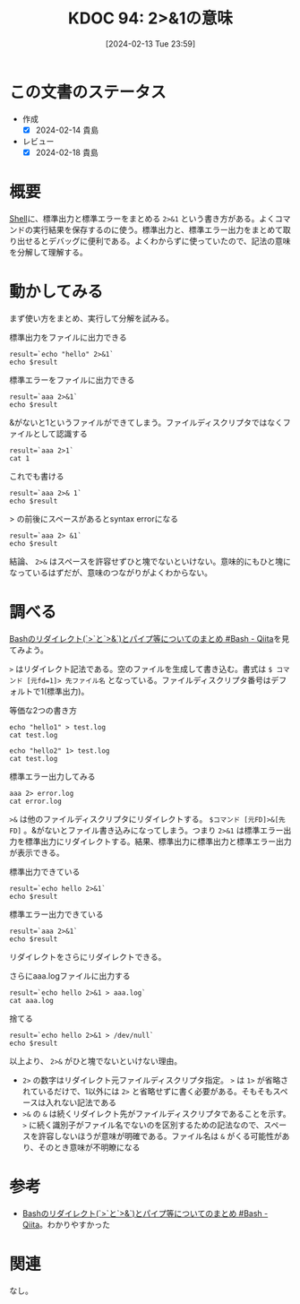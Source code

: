 :properties:
:ID: 20240213T235930
:mtime:    20241102180250 20241028101410
:ctime:    20241028101410
:end:
#+title:      KDOC 94: 2>&1の意味
#+date:       [2024-02-13 Tue 23:59]
#+filetags:   :code:
#+identifier: 20240213T235930

* この文書のステータス
:LOGBOOK:
CLOCK: [2024-02-14 Wed 00:15]--[2024-02-14 Wed 00:40] =>  0:25
:END:
- 作成
  - [X] 2024-02-14 貴島
- レビュー
  - [X] 2024-02-18 貴島
* 概要
[[id:585d3b5e-989d-4363-bcc3-894402fcfcf9][Shell]]に、標準出力と標準エラーをまとめる ~2>&1~ という書き方がある。よくコマンドの実行結果を保存するのに使う。標準出力と、標準エラー出力をまとめて取り出せるとデバッグに便利である。よくわからずに使っていたので、記法の意味を分解して理解する。

* 動かしてみる

まず使い方をまとめ、実行して分解を試みる。

#+caption: 標準出力をファイルに出力できる
#+begin_src shell :results output
  result=`echo "hello" 2>&1`
  echo $result
#+end_src

#+RESULTS:
#+begin_src
hello
#+end_src

#+caption: 標準エラーをファイルに出力できる
#+begin_src shell :results output
  result=`aaa 2>&1`
  echo $result
#+end_src

#+RESULTS:
#+begin_src
/bin/bash: line 1: aaa: command not found
#+end_src

#+caption: &がないと1というファイルができてしまう。ファイルディスクリプタではなくファイルとして認識する
#+begin_src shell :results output
  result=`aaa 2>1`
  cat 1
#+end_src

#+RESULTS:
#+begin_src
/bin/bash: line 1: aaa: command not found
#+end_src

#+caption: これでも書ける
#+begin_src shell :results output
  result=`aaa 2>& 1`
  echo $result
#+end_src

#+RESULTS:
#+begin_src
/bin/bash: line 1: aaa: command not found
#+end_src

#+caption: > の前後にスペースがあるとsyntax errorになる
#+begin_src shell :results output
  result=`aaa 2> &1`
  echo $result
#+end_src

結論、 ~2>&~ はスペースを許容せずひと塊でないといけない。意味的にもひと塊になっているはずだが、意味のつながりがよくわからない。

* 調べる
:LOGBOOK:
CLOCK: [2024-02-14 Wed 00:40]--[2024-02-14 Wed 01:05] =>  0:25
:END:

[[https://qiita.com/task4233/items/1f5ba68e8fed430f6f9f][Bashのリダイレクト(`>`と`>&`)とパイプ等についてのまとめ #Bash - Qiita]]を見てみよう。

~>~ はリダイレクト記法である。空のファイルを生成して書き込む。書式は ~$ コマンド [元fd=1]> 先ファイル名~ となっている。ファイルディスクリプタ番号はデフォルトで1(標準出力)。

#+caption: 等価な2つの書き方
#+begin_src shell :results raw
  echo "hello1" > test.log
  cat test.log

  echo "hello2" 1> test.log
  cat test.log
#+end_src

#+RESULTS:
#+begin_src
hello1
hello2
#+end_src

#+caption: 標準エラー出力してみる
#+begin_src shell
  aaa 2> error.log
  cat error.log
#+end_src

#+RESULTS:
#+begin_src
/bin/bash: line 1: aaa: command not found
#+end_src

~>&~ は他のファイルディスクリプタにリダイレクトする。 ~$コマンド [元FD]>&[先FD]~ 。&がないとファイル書き込みになってしまう。つまり ~2>&1~ は標準エラー出力を標準出力にリダイレクトする。結果、標準出力に標準出力と標準エラー出力が表示できる。

#+caption: 標準出力できている
#+begin_src shell
  result=`echo hello 2>&1`
  echo $result
#+end_src

#+RESULTS:
#+begin_src
hello
#+end_src

#+caption: 標準エラー出力できている
#+begin_src shell
  result=`aaa 2>&1`
  echo $result
#+end_src

#+RESULTS:
#+begin_src
/bin/bash: line 1: aaa: command not found
#+end_src

リダイレクトをさらにリダイレクトできる。

#+caption: さらにaaa.logファイルに出力する
#+begin_src shell
  result=`echo hello 2>&1 > aaa.log`
  cat aaa.log
#+end_src

#+RESULTS:
#+begin_src
hello
#+end_src

#+caption: 捨てる
#+begin_src shell
  result=`echo hello 2>&1 > /dev/null`
  echo $result
#+end_src

#+RESULTS:
#+begin_src
#+end_src

以上より、 ~2>&~ がひと塊でないといけない理由。

- ~2>~ の数字はリダイレクト元ファイルディスクリプタ指定。 ~>~ は ~1>~ が省略されているだけで、1以外には ~2>~ と省略せずに書く必要がある。そもそもスペースは入れない記法である
- ~>&~ の ~&~ は続くリダイレクト先がファイルディスクリプタであることを示す。 ~>~ に続く識別子がファイル名でないのを区別するための記法なので、スペースを許容しないほうが意味が明確である。ファイル名は ~&~ がくる可能性があり、そのとき意味が不明瞭になる

* 参考
- [[https://qiita.com/task4233/items/1f5ba68e8fed430f6f9f][Bashのリダイレクト(`>`と`>&`)とパイプ等についてのまとめ #Bash - Qiita]]。わかりやすかった

* 関連
なし。
